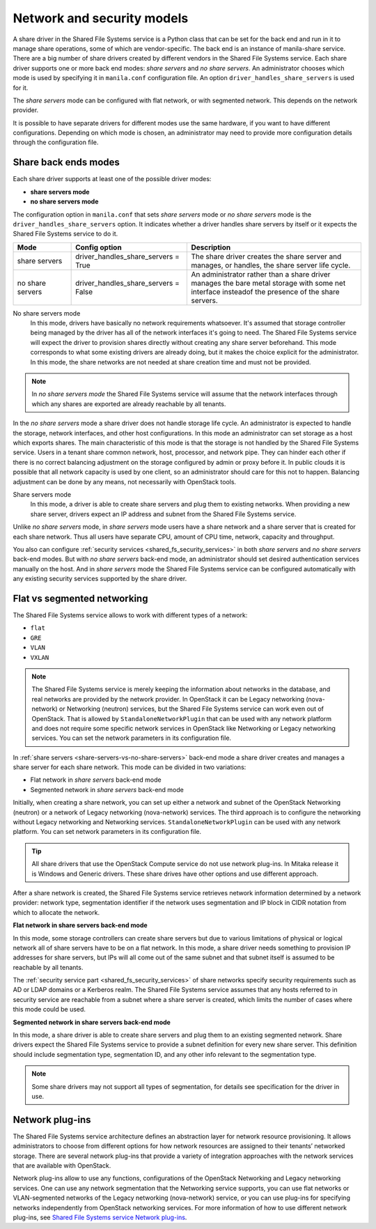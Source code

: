 .. _shared_fs_network&security_models:

===========================
Network and security models
===========================
A share driver in the Shared File Systems service is a Python class that can
be set for the back end and run in it to manage share operations, some of
which are vendor-specific. The back end is an instance of manila-share
service. There are a big number of share drivers created by different vendors
in the Shared File Systems service. Each share driver supports one or more back
end modes: *share servers* and *no share servers*. An administrator
chooses which mode is used by specifying it in ``manila.conf`` configuration
file. An option ``driver_handles_share_servers`` is used for it.

The *share servers* mode can be configured with flat network, or with segmented
network. This depends on the network provider.

It is possible to have separate drivers for different modes use the same
hardware, if you want to have different configurations. Depending on which mode
is chosen, an administrator may need to provide more configuration details
through the configuration file.

.. _share-servers-vs-no-share-servers:

Share back ends modes
---------------------

Each share driver supports at least one of the possible driver modes:

* **share servers mode**
* **no share servers mode**

The configuration option in ``manila.conf`` that sets *share servers* mode or
*no share servers* mode is the ``driver_handles_share_servers``
option. It indicates whether a driver handles share servers by itself
or it expects the Shared File Systems service to do it.

.. list-table::
   :header-rows: 1
   :widths: 20 40 60

   * - Mode
     - Config option
     - Description

   * - share servers
     - driver_handles_share_servers = True
     - The share driver creates the share server and manages, or handles, the
       share server life cycle.

   * - no share servers
     - driver_handles_share_servers = False
     - An administrator rather than a share driver manages the bare metal
       storage with some net interface insteadof the presence of the share
       servers.

No share servers mode
   In this mode, drivers have basically no network requirements whatsoever.
   It's assumed that storage controller being managed by the
   driver has all of the network interfaces it's going to need. The Shared
   File Systems service will expect the driver to provision shares directly
   without creating any share server beforehand. This mode corresponds to
   what some existing drivers are already doing, but it makes the
   choice explicit for the administrator. In this mode, the share networks
   are not needed at share creation time and must not be provided.

.. note::

   In *no share servers mode* the Shared File Systems service will assume that
   the network interfaces through which any shares are exported are already
   reachable by all tenants.

In the *no share servers* mode a share driver does not handle storage
life cycle. An administrator is expected to handle the storage, network
interfaces, and other host configurations. In this mode an administrator can
set storage as a host which exports shares. The main characteristic
of this mode is that the storage is not handled by the Shared File Systems
service. Users in a tenant share common network, host, processor, and
network pipe. They can hinder each other if there is no correct balancing
adjustment on the storage configured by admin or proxy before it. In
public clouds it is possible that all network capacity is used by one client,
so an administrator should care for this not to happen. Balancing
adjustment can be done by any means, not necessarily with OpenStack tools.

Share servers mode
   In this mode, a driver is able to create share servers and plug them to
   existing networks. When providing a new share server, drivers expect
   an IP address and subnet from the Shared File Systems service.

Unlike *no share servers* mode, in *share servers* mode users have
a share network and a share server that is created for each share network.
Thus all users have separate CPU, amount of CPU time, network, capacity and
throughput.

You also can configure
:ref:`security services <shared_fs_security_services>` in both *share servers*
and *no share servers* back-end modes. But with *no share servers* back-end
mode, an administrator should set desired authentication services manually
on the host. And in *share servers* mode the Shared File
Systems service can be configured automatically with any existing security
services supported by the share driver.

Flat vs segmented networking
----------------------------
The Shared File Systems service allows to work with different types of a
network:

* ``flat``
* ``GRE``
* ``VLAN``
* ``VXLAN``

.. note::

    The Shared File Systems service is merely keeping the information about
    networks in the database, and real networks are provided by the
    network provider. In OpenStack it can be Legacy networking (nova-network)
    or Networking (neutron) services, but the Shared File Systems
    service can work even out of OpenStack. That is allowed by
    ``StandaloneNetworkPlugin`` that can be used with any network platform and
    does not require some specific network services in OpenStack like
    Networking or Legacy networking services. You can set the network
    parameters in its configuration file.

In :ref:`share servers <share-servers-vs-no-share-servers>` back-end mode
a share driver creates and manages a share server for each share network.
This mode can be divided in two variations:

* Flat network in *share servers* back-end mode
* Segmented network in *share servers* back-end mode

Initially, when creating a share network, you can set up either a network
and subnet of the OpenStack Networking (neutron) or a network of Legacy
networking (nova-network) services. The third approach is to configure the
networking without Legacy networking and Networking services.
``StandaloneNetworkPlugin`` can be used with any network platform. You can set
network parameters in its configuration file.

.. tip::

   All share drivers that use the OpenStack Compute service do not use
   network plug-ins. In Mitaka release it is Windows and Generic drivers.
   These share drives have other options and use different approach.

After a share network is created, the Shared File Systems service retrieves
network information determined by a network provider: network type,
segmentation identifier if the network uses segmentation and
IP block in CIDR notation from which to allocate the network.

**Flat network in share servers back-end mode**

In this mode, some storage controllers can create share servers but due to
various limitations of physical or logical network all of share servers
have to be on a flat network. In this mode, a share driver needs something to
provision IP addresses for share servers, but IPs will all come out of the
same subnet and that subnet itself is assumed to be reachable by all tenants.

The :ref:`security service part <shared_fs_security_services>` of
share networks specify security
requirements such as AD or LDAP domains or a Kerberos realm. The Shared File
Systems service assumes that any hosts referred to in security service are
reachable from a subnet where a share server is created, which limits the
number of cases where this mode could be used.

**Segmented network in share servers back-end mode**

In this mode, a share driver is able to create share servers and plug them to
an existing segmented network. Share drivers expect the Shared File Systems
service to provide a subnet definition for every new share server. This
definition should include segmentation type, segmentation ID, and any other
info relevant to the segmentation type.

.. note::

    Some share drivers may not support all types of segmentation, for details
    see specification for the driver in use.

.. _shared_fs_network_plugins:

Network plug-ins
----------------

The Shared File Systems service architecture defines an abstraction layer for
network resource provisioning. It allows administrators to choose from
different options for how network resources are assigned to their tenants’
networked storage. There are several network plug-ins that provide a variety
of integration approaches with the network services that are available with
OpenStack.

Network plug-ins allow to use any functions, configurations of the
OpenStack Networking and Legacy networking services. One can use
any network segmentation that the Networking service supports, you can use
flat networks or VLAN-segmented networks of the Legacy networking
(nova-network) service, or you can use plug-ins for specifying networks
independently from OpenStack networking services. For more information of how
to use different network plug-ins, see `Shared File Systems service Network
plug-ins
<http://docs.openstack.org/admin-guide/shared_file_systems_network_plugins.html#network-plug-ins>`_.

